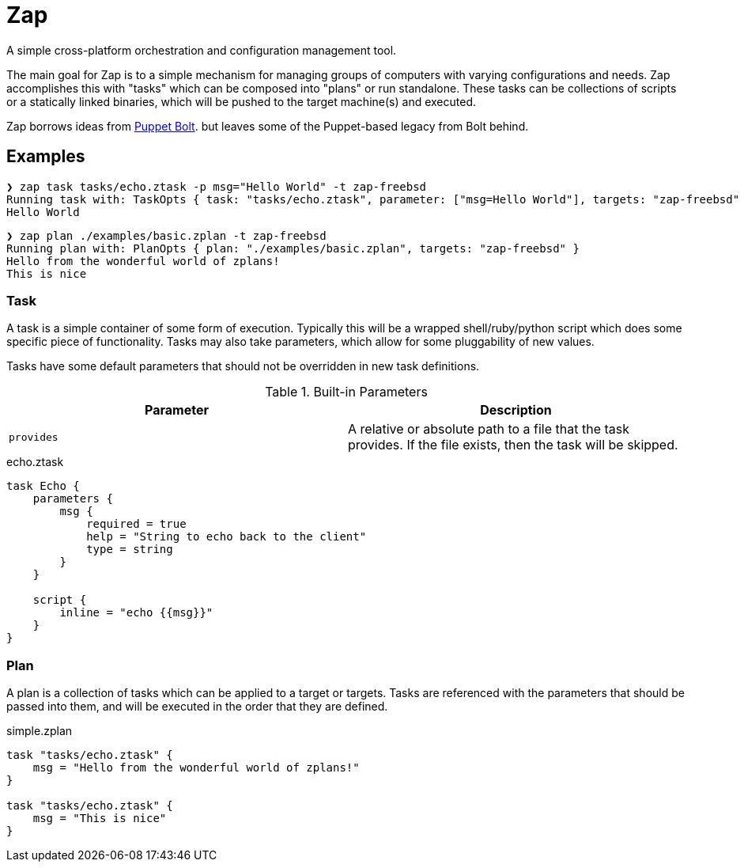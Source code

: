 = Zap

A simple cross-platform orchestration and configuration management tool.

The main goal for Zap is to a simple mechanism for managing groups of computers
with varying configurations and needs. Zap accomplishes this with "tasks" which
can be composed into "plans" or run standalone. These tasks can be collections
of scripts or a statically linked binaries, which will be pushed to the target
machine(s) and executed.

Zap borrows ideas from
link:https://puppet.com/docs/bolt/latest/bolt.html[Puppet Bolt]. but leaves
some of the Puppet-based legacy from Bolt behind.

== Examples

[source]
----
❯ zap task tasks/echo.ztask -p msg="Hello World" -t zap-freebsd
Running task with: TaskOpts { task: "tasks/echo.ztask", parameter: ["msg=Hello World"], targets: "zap-freebsd" }
Hello World

----

[source]
----
❯ zap plan ./examples/basic.zplan -t zap-freebsd
Running plan with: PlanOpts { plan: "./examples/basic.zplan", targets: "zap-freebsd" }
Hello from the wonderful world of zplans!
This is nice

----

=== Task

A task is a simple container of some form of execution. Typically this will be
a wrapped shell/ruby/python script which does some specific piece of
functionality. Tasks may also take parameters, which allow for some
pluggability of new values.

Tasks have some default parameters that should not be overridden in new task
definitions.

.Built-in Parameters
|===
| Parameter | Description

| `provides`
| A relative or absolute path to a file that the task provides. If the file exists, then the task will be skipped.

|===

.echo.ztask
[source]
----
task Echo {
    parameters {
        msg {
            required = true
            help = "String to echo back to the client"
            type = string
        }
    }

    script {
        inline = "echo {{msg}}"
    }
}
----

=== Plan

A plan is a collection of tasks which can be applied to a target or targets.
Tasks are referenced with the parameters that should be passed into them, and
will be executed in the order that they are defined.


.simple.zplan
[source]
----
task "tasks/echo.ztask" {
    msg = "Hello from the wonderful world of zplans!"
}

task "tasks/echo.ztask" {
    msg = "This is nice"
}
----

